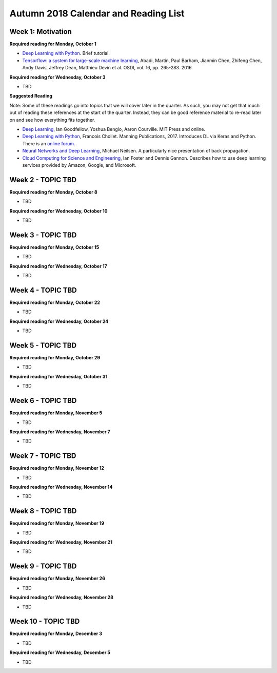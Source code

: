 Autumn 2018 Calendar and Reading List
-------------------------------------

Week 1: Motivation
~~~~~~

**Required reading for Monday, October 1**

- `Deep Learning with Python <https://towardsdatascience.com/deep-learning-with-python-703e26853820>`_. Brief tutorial.
- `Tensorflow: a system for large-scale machine learning <https://www.usenix.org/system/files/conference/osdi16/osdi16-abadi.pdf>`_, Abadi, Martín, Paul Barham, Jianmin Chen, Zhifeng Chen, Andy Davis, Jeffrey Dean, Matthieu Devin et al. OSDI, vol. 16, pp. 265-283. 2016.

**Required reading for Wednesday, October 3**

- TBD

**Suggested Reading**

Note: Some of these readings go into topics that we will cover later in the quarter.
As such, you may not get that much out of reading these references at the start
of the quarter. Instead, they can be good reference material to re-read later on
and see how everything fits together.

- `Deep Learning <https://www.deeplearningbook.org>`_, Ian Goodfellow, Yoshua Bengio, Aaron Courville. MIT Press and online. 
- `Deep Learning with Python <http://www.deeplearningitalia.com/wp-content/uploads/2017/12/Dropbox_Chollet.pdf>`_, Francois Chollet. Manning Publications, 2017. Introduces DL via Keras and Python. There is an `online forum <https://forums.manning.com/forums/deep-learning-with-python>`_.
- `Neural Networks and Deep Learning <http://neuralnetworksanddeeplearning.com>`_, Michael Neilsen. A particularly nice presentation of back propagation.
- `Cloud Computing for Science and Engineering <https://cloud4scieng.org>`_, Ian Foster and Dennis Gannon. Describes how to use deep learning services provided by Amazon, Google, and Microsoft.


Week 2 - TOPIC TBD
~~~~~~~~~~~~~~~~~~~~~~~~~

**Required reading for Monday, October 8**

- TBD

**Required reading for Wednesday, October 10**

- TBD


Week 3 - TOPIC TBD
~~~~~~~~~~~~~~~~~~~~~~~~~~~~~~~~

**Required reading for Monday, October 15**

- TBD

**Required reading for Wednesday, October 17**

- TBD

Week 4 - TOPIC TBD
~~~~~~~~~~~~~~~~~~~~~~~~~~~~~~~~

**Required reading for Monday, October 22**

- TBD

**Required reading for Wednesday, October 24**

- TBD 

Week 5 - TOPIC TBD
~~~~~~~~~~~~~~~~~~~~~~~~~~~~~~~~

**Required reading for Monday, October 29**

- TBD

**Required reading for Wednesday, October 31**

- TBD

Week 6 - TOPIC TBD
~~~~~~~~~~~~~~~~~~~~~~~~~~~~~~~~

**Required reading for Monday, November 5**

- TBD

**Required reading for Wednesday, November 7**

- TBD

Week 7 - TOPIC TBD
~~~~~~~~~~~~~~~~~~~~~~~~~~~~~~~~

**Required reading for Monday, November 12**

- TBD

**Required reading for Wednesday, November 14**

- TBD


Week 8 - TOPIC TBD
~~~~~~~~~~~~~~~~~~~~~~~~~~~~~~~~

**Required reading for Monday, November 19**

- TBD

**Required reading for Wednesday, November 21**

- TBD

Week 9 - TOPIC TBD
~~~~~~~~~~~~~~~~~~~~~~~~~~~~~~~~

**Required reading for Monday, November 26**

- TBD

**Required reading for Wednesday, November 28**

- TBD


Week 10 - TOPIC TBD
~~~~~~~~~~~~~~~~~~~~~~~~~~~~~~~~

**Required reading for Monday, December 3**

- TBD

**Required reading for Wednesday, December 5**

- TBD
